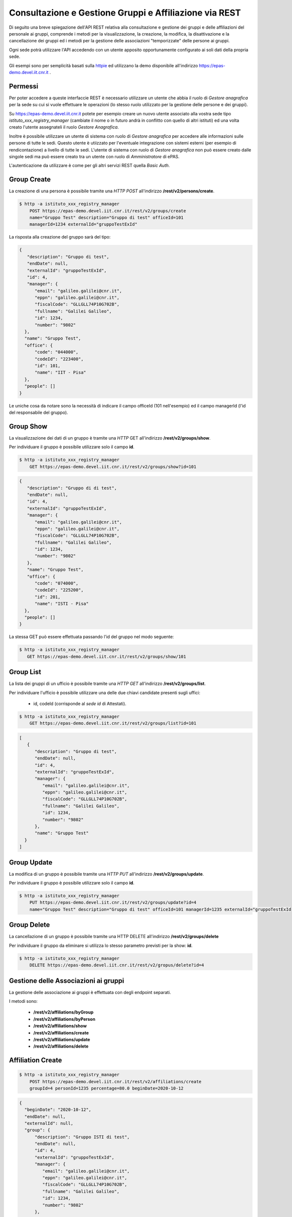 Consultazione e Gestione Gruppi e Affiliazione via REST
=======================================================

Di seguito una breve spiegazione dell'API REST relativa alla consultazione e gestione dei gruppi
e delle affiliazioni del personale ai gruppi, comprende i metodi per la visualizzazione,
la creazione, la modifica, la disattivazione e la cancellazione dei gruppi ed i metodi per la 
gestione delle associazioni "temporizzate" delle persone ai gruppi.

Ogni sede potrà utilizzare l'API accedendo con un utente apposito opportunamente configurato ai
soli dati della propria sede. 

Gli esempi sono per semplicità basati sulla `httpie <https://httpie.org/>`_ ed utilizzano la demo
disponibile all'indirizzo `https://epas-demo.devel.iit.cnr.it <https://epas-demo.devel.iit.cnr.it>`_ .

Permessi
--------

Per poter accedere a queste interfaccie REST è necessario utilizzare un utente che abbia il ruolo
di *Gestore anagrafica* per la sede su cui si vuole effettuare le operazioni (lo stesso ruolo
utilizzato per la gestione delle persone e dei gruppi).

Su https://epas-demo.devel.iit.cnr.it potete per esempio creare un nuovo utente associato alla
vostra sede tipo *istituto_xxx_registry_manager* (cambiate il nome o in futuro andrà in
conflitto con quello di altri istituti) ed una volta creato l'utente assegnateli il
ruolo *Gestore Anagrafica*.

Inoltre è possibile utilizzare un utente di sistema con ruolo di *Gestore anagrafica* per accedere 
alle informazioni sulle persone di tutte le sedi. Questo utente è utiizzato per l'eventuale 
integrazione con sistemi esterni (per esempio di rendicontazione) a livello di tutte le sedi. 
L'utente di sistema con ruolo di *Gestore anagrafica* non può essere creato dalle singole sedi ma
può essere creato tra un utente con ruolo di *Amministratore* di ePAS.

L'autenticazione da utilizzare è come per gli altri servizi REST quella *Basic Auth*.

Group Create
------------

La creazione di una persona è possibile tramite una *HTTP POST* all'indirizzo 
**/rest/v2/persons/create**.

.. code-block:: bash

  $ http -a istituto_xxx_registry_manager 
      POST https://epas-demo.devel.iit.cnr.it/rest/v2/groups/create
      name="Gruppo Test" description="Gruppo di test" officeId=101 
      managerId=1234 externalId="gruppoTestExId"

La risposta alla creazione del gruppo sarà del tipo:

.. code-block:: json

  {
     "description": "Gruppo di test",
     "endDate": null,
     "externalId": "gruppoTestExId",
     "id": 4,
     "manager": {
        "email": "galileo.galilei@cnr.it",
        "eppn": "galileo.galilei@cnr.it",
        "fiscalCode": "GLLGLL74P10G702B",
        "fullname": "Galilei Galileo",
        "id": 1234,
        "number": "9802"
    },
    "name": "Gruppo Test",
    "office": {
        "code": "044000",
        "codeId": "223400",
        "id": 101,
        "name": "IIT - Pisa"
    },
    "people": []
  }


Le uniche cosa da notare sono la necessità di indicare il campo officeId (101 nell'esempio) ed il
campo managerId (l'id del responsabile del gruppo).

Group Show
----------

La visualizzazione dei dati di un gruppo è tramite una *HTTP* GET all'indirizzo 
**/rest/v2/groups/show**.

Per individuare il gruppo è possibile utilizzare solo il campo **id**. 

.. code-block:: bash

  $ http -a istituto_xxx_registry_manager
      GET https://epas-demo.devel.iit.cnr.it/rest/v2/groups/show?id=101

.. code-block:: json

  {
     "description": "Gruppo di di test",
     "endDate": null,
     "id": 4,
     "externalId": "gruppoTestExId",
     "manager": {
        "email": "galileo.galilei@cnr.it",
        "eppn": "galileo.galilei@cnr.it",
        "fiscalCode": "GLLGLL74P10G702B",
        "fullname": "Galilei Galileo",
        "id": 1234,
        "number": "9802"
     },
     "name": "Gruppo Test",
     "office": {
        "code": "074000",
        "codeId": "225200",
        "id": 201,
        "name": "ISTI - Pisa"
    },
    "people": []
  }


La stessa GET può essere effettuata passando l'id del gruppo nel modo seguente:

.. code-block:: bash

  $ http -a istituto_xxx_registry_manager 
     GET https://epas-demo.devel.iit.cnr.it/rest/v2/groups/show/101


Group List
----------

La lista dei gruppi di un ufficio è possibile tramite una *HTTP GET* all'indirizzo 
**/rest/v2/groups/list**.

Per individuare l'ufficio è possibile utilizzare una delle due chiavi candidate presenti sugli uffici:

  - id, codeId (corrisponde al *sede id* di Attestati).

.. code-block:: bash

  $ http -a istituto_xxx_registry_manager 
      GET https://epas-demo.devel.iit.cnr.it/rest/v2/groups/list?id=101

.. code-block:: json

  [
     {
        "description": "Gruppo di test",
        "endDate": null,
        "id": 4,
        "externalId": "gruppoTestExId",
        "manager": {
           "email": "galileo.galilei@cnr.it",
           "eppn": "galileo.galilei@cnr.it",
           "fiscalCode": "GLLGLL74P10G702B",
           "fullname": "Galilei Galileo",
           "id": 1234,
           "number": "9802"
        },
        "name": "Gruppo Test"
    }
  ]


Group Update
------------

La modifica di un gruppo è possibile tramite una *HTTP PUT* all'indirizzo 
**/rest/v2/groups/update**.

Per individuare il gruppo è possibile utilizzare solo il campo **id**. 

.. code-block:: bash

  $ http -a istituto_xxx_registry_manager
      PUT https://epas-demo.devel.iit.cnr.it/rest/v2/groups/update?id=4
      name="Gruppo Test" description="Gruppo di test" officeId=101 managerId=1235 externalId="gruppoTestExId


Group Delete
------------

La cancellazione di un gruppo è possibile tramite una HTTP DELETE all'indirizzo **/rest/v2/groups/delete**

Per individuare il gruppo da eliminare si utilizza lo stesso parametro previsti per la show: **id**.

.. code-block:: bash

  $ http -a istituto_xxx_registry_manager
      DELETE https://epas-demo.devel.iit.cnr.it/rest/v2/gropus/delete?id=4


Gestione delle Associazioni ai gruppi
-------------------------------------

La gestione delle associazione ai gruppi è effettuata con degli endpoint separati.

I metodi sono:

  - **/rest/v2/affiliations/byGroup**
  - **/rest/v2/affiliations/byPerson**
  - **/rest/v2/affiliations/show**
  - **/rest/v2/affiliations/create**
  - **/rest/v2/affiliations/update**
  - **/rest/v2/affiliations/delete**


Affiliation Create
------------------

.. code-block:: bash

  $ http -a istituto_xxx_registry_manager
      POST https://epas-demo.devel.iit.cnr.it/rest/v2/affiliations/create
      groupId=4 personId=1235 percentage=80.0 beginDate=2020-10-12

.. code-block:: json

  {
    "beginDate": "2020-10-12",
    "endDate": null,
    "externalId": null,
    "group": {
        "description": "Gruppo ISTI di test",
        "endDate": null,
        "id": 4,
        "externalId": "gruppoTestExId",
        "manager": {
           "email": "galileo.galilei@cnr.it",
           "eppn": "galileo.galilei@cnr.it",
           "fiscalCode": "GLLGLL74P10G702B",
           "fullname": "Galilei Galileo",
           "id": 1234,
           "number": "9802"
        },
        "name": "Gruppo Test"
    },
    "id": 4,
    "percentage": 80.0,
    "person": {
        "email": "leonardo.fibonacci@cnr.it",
        "eppn": "leonardo.fibonacci@cnr.it",
        "fiscalCode": "FBNLRD74P10G702G",
        "fullname": "Fibonacci Leonardo",
        "id": 1235,
        "number": "9801"
    }
  }

Affiliation byGroup or byPerson
-------------------------------

**Affiliation byGroup**

.. code-block:: bash

  http -a istituto_xxx_registry_manager
    GET https://epas-demo.devel.iit.cnr.it/rest/v2/affiliations/byGroup
    id==4 includeInactive==true

.. code-block:: json

  [
    {
        "beginDate": "2020-10-12",
        "endDate": null,
        "externalId": null,
        "group": {
            "description": "Gruppo di test",
            "endDate": null,
            "id": 4,
            "externalId": "gruppoTestExId",
            "manager": {
              "email": "galileo.galilei@cnr.it",
              "eppn": "galileo.galilei@cnr.it",
              "fiscalCode": "GLLGLL74P10G702B",
              "fullname": "Galilei Galileo",
              "id": 1234,
              "number": "9802"
            },
            "name": "Gruppo Test"
        },
        "id": 4,
        "percentage": 80.0,
        "person": {
	      "email": "leonardo.fibonacci@cnr.it",
	      "eppn": "leonardo.fibonacci@cnr.it",
	      "fiscalCode": "FBNLRD74P10G702G",
	      "fullname": "Fibonacci Leonardo",
	      "id": 1235,
	      "number": "9801"
        }
    }
  ]


Il parametro *includeInactive* è opzionale, se passato ed uguale a *true* mostra anche le
affiliazioni che non sono più attive alla data corrente.


**Affiliation byPerson**

.. code-block:: bash

  $ http -a istituto_xxx_registry_manager 
      GET https://epas-demo.devel.iit.cnr.it/rest/v2/affiliations/byPerson
      id==4298


La persona può essere individuata passando i soliti parametri identificativi delle persone: 

  - *id, email, eppn, perseoPersonId, fiscalCode, number*.


Affiliation Show
----------------

.. code-block:: bash

  $ http -a istituto_xxx_registry_manager
      GET https://epas-demo.devel.iit.cnr.it/rest/v2/affiliations/show
      id==4


Affiliation Update
------------------

.. code-block:: bash

  $ http -a istituto_xxx_registry_manager
      PUT https://epas-demo.devel.iit.cnr.it/rest/v2/affiliations/update
      id==4 groupId=4 personId=1235 percentage=80.0 beginDate=2020-10-12 endDate=2021-01-31


Affiliation Delete
------------------

.. code-block:: bash

  $ http -a istituto_xxx_registry_manager
      DELETE https://epas-demo.devel.iit.cnr.it/rest/v2/affiliations/delete
      id==4
